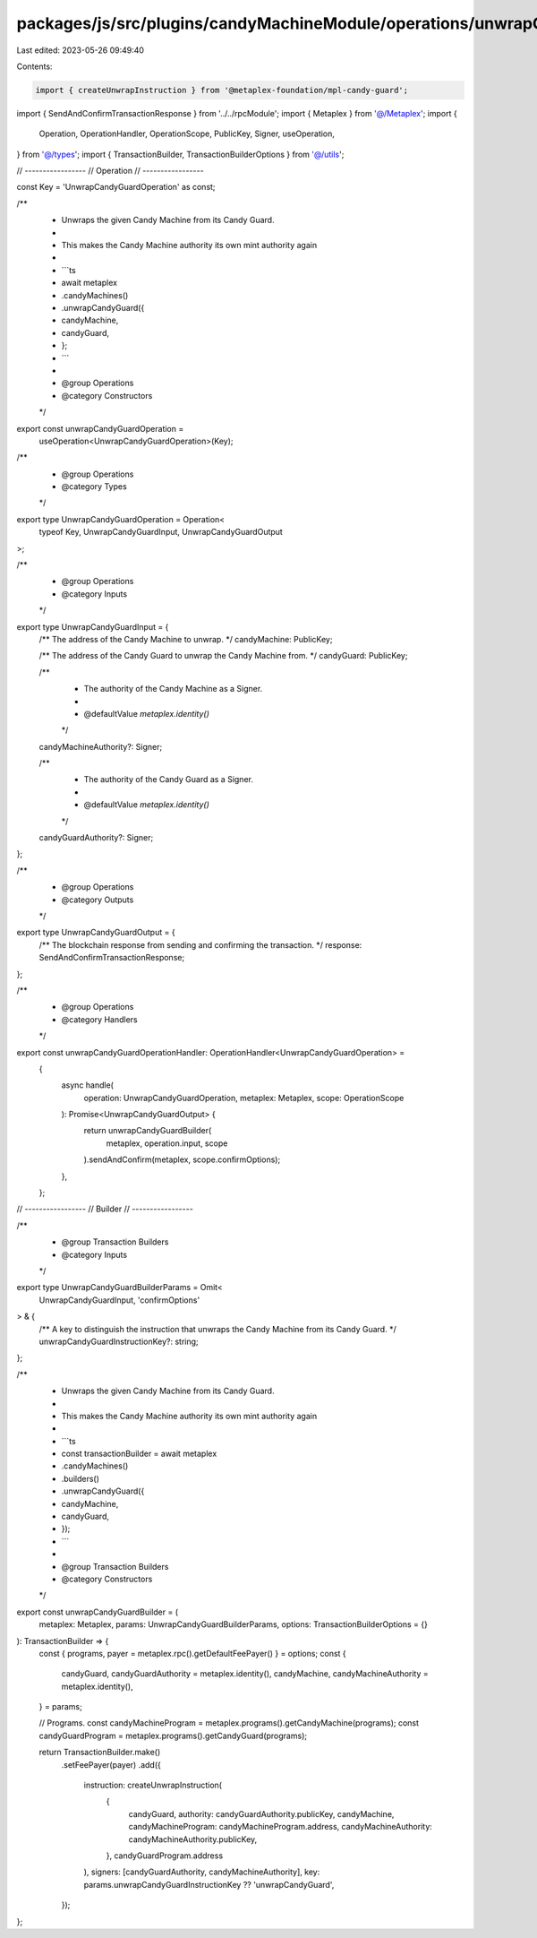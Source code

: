 packages/js/src/plugins/candyMachineModule/operations/unwrapCandyGuard.ts
=========================================================================

Last edited: 2023-05-26 09:49:40

Contents:

.. code-block:: ts

    import { createUnwrapInstruction } from '@metaplex-foundation/mpl-candy-guard';
import { SendAndConfirmTransactionResponse } from '../../rpcModule';
import { Metaplex } from '@/Metaplex';
import {
  Operation,
  OperationHandler,
  OperationScope,
  PublicKey,
  Signer,
  useOperation,
} from '@/types';
import { TransactionBuilder, TransactionBuilderOptions } from '@/utils';

// -----------------
// Operation
// -----------------

const Key = 'UnwrapCandyGuardOperation' as const;

/**
 * Unwraps the given Candy Machine from its Candy Guard.
 *
 * This makes the Candy Machine authority its own mint authority again
 *
 * ```ts
 * await metaplex
 *   .candyMachines()
 *   .unwrapCandyGuard({
 *     candyMachine,
 *     candyGuard,
 *   };
 * ```
 *
 * @group Operations
 * @category Constructors
 */
export const unwrapCandyGuardOperation =
  useOperation<UnwrapCandyGuardOperation>(Key);

/**
 * @group Operations
 * @category Types
 */
export type UnwrapCandyGuardOperation = Operation<
  typeof Key,
  UnwrapCandyGuardInput,
  UnwrapCandyGuardOutput
>;

/**
 * @group Operations
 * @category Inputs
 */
export type UnwrapCandyGuardInput = {
  /** The address of the Candy Machine to unwrap. */
  candyMachine: PublicKey;

  /** The address of the Candy Guard to unwrap the Candy Machine from. */
  candyGuard: PublicKey;

  /**
   * The authority of the Candy Machine as a Signer.
   *
   * @defaultValue `metaplex.identity()`
   */
  candyMachineAuthority?: Signer;

  /**
   * The authority of the Candy Guard as a Signer.
   *
   * @defaultValue `metaplex.identity()`
   */
  candyGuardAuthority?: Signer;
};

/**
 * @group Operations
 * @category Outputs
 */
export type UnwrapCandyGuardOutput = {
  /** The blockchain response from sending and confirming the transaction. */
  response: SendAndConfirmTransactionResponse;
};

/**
 * @group Operations
 * @category Handlers
 */
export const unwrapCandyGuardOperationHandler: OperationHandler<UnwrapCandyGuardOperation> =
  {
    async handle(
      operation: UnwrapCandyGuardOperation,
      metaplex: Metaplex,
      scope: OperationScope
    ): Promise<UnwrapCandyGuardOutput> {
      return unwrapCandyGuardBuilder(
        metaplex,
        operation.input,
        scope
      ).sendAndConfirm(metaplex, scope.confirmOptions);
    },
  };

// -----------------
// Builder
// -----------------

/**
 * @group Transaction Builders
 * @category Inputs
 */
export type UnwrapCandyGuardBuilderParams = Omit<
  UnwrapCandyGuardInput,
  'confirmOptions'
> & {
  /** A key to distinguish the instruction that unwraps the Candy Machine from its Candy Guard. */
  unwrapCandyGuardInstructionKey?: string;
};

/**
 * Unwraps the given Candy Machine from its Candy Guard.
 *
 * This makes the Candy Machine authority its own mint authority again
 *
 * ```ts
 * const transactionBuilder = await metaplex
 *   .candyMachines()
 *   .builders()
 *   .unwrapCandyGuard({
 *     candyMachine,
 *     candyGuard,
 *   });
 * ```
 *
 * @group Transaction Builders
 * @category Constructors
 */
export const unwrapCandyGuardBuilder = (
  metaplex: Metaplex,
  params: UnwrapCandyGuardBuilderParams,
  options: TransactionBuilderOptions = {}
): TransactionBuilder => {
  const { programs, payer = metaplex.rpc().getDefaultFeePayer() } = options;
  const {
    candyGuard,
    candyGuardAuthority = metaplex.identity(),
    candyMachine,
    candyMachineAuthority = metaplex.identity(),
  } = params;

  // Programs.
  const candyMachineProgram = metaplex.programs().getCandyMachine(programs);
  const candyGuardProgram = metaplex.programs().getCandyGuard(programs);

  return TransactionBuilder.make()
    .setFeePayer(payer)
    .add({
      instruction: createUnwrapInstruction(
        {
          candyGuard,
          authority: candyGuardAuthority.publicKey,
          candyMachine,
          candyMachineProgram: candyMachineProgram.address,
          candyMachineAuthority: candyMachineAuthority.publicKey,
        },
        candyGuardProgram.address
      ),
      signers: [candyGuardAuthority, candyMachineAuthority],
      key: params.unwrapCandyGuardInstructionKey ?? 'unwrapCandyGuard',
    });
};


